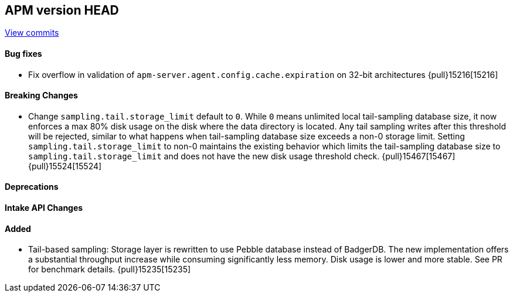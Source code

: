 [[release-notes-head]]
== APM version HEAD

https://github.com/elastic/apm-server/compare/8.16\...8.x[View commits]

[float]
==== Bug fixes
- Fix overflow in validation of `apm-server.agent.config.cache.expiration` on 32-bit architectures {pull}15216[15216]

[float]
==== Breaking Changes
- Change `sampling.tail.storage_limit` default to `0`. While `0` means unlimited local tail-sampling database size, it now enforces a max 80% disk usage on the disk where the data directory is located. Any tail sampling writes after this threshold will be rejected, similar to what happens when tail-sampling database size exceeds a non-0 storage limit. Setting `sampling.tail.storage_limit` to non-0 maintains the existing behavior which limits the tail-sampling database size to `sampling.tail.storage_limit` and does not have the new disk usage threshold check. {pull}15467[15467] {pull}15524[15524]

[float]
==== Deprecations

[float]
==== Intake API Changes

[float]
==== Added
- Tail-based sampling: Storage layer is rewritten to use Pebble database instead of BadgerDB. The new implementation offers a substantial throughput increase while consuming significantly less memory. Disk usage is lower and more stable. See PR for benchmark details. {pull}15235[15235]
